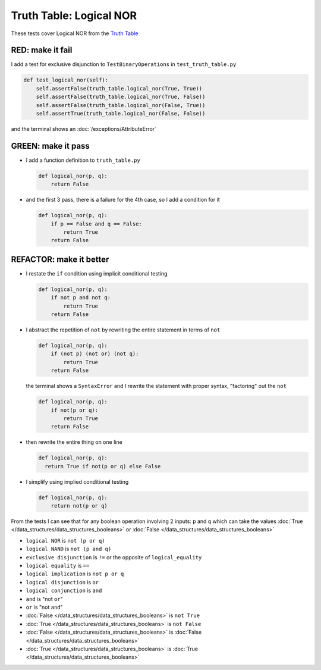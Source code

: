 
Truth Table: Logical NOR
========================

These tests cover Logical NOR from  the `Truth Table <https://en.wikipedia.org/wiki/Truth_table>`_


RED: make it fail
^^^^^^^^^^^^^^^^^

I add a test for exclusive disjunction to ``TestBinaryOperations`` in ``test_truth_table.py``

.. code-block:: python

    def test_logical_nor(self):
        self.assertFalse(truth_table.logical_nor(True, True))
        self.assertFalse(truth_table.logical_nor(True, False))
        self.assertFalse(truth_table.logical_nor(False, True))
        self.assertTrue(truth_table.logical_nor(False, False))

and the terminal shows an :doc:`/exceptions/AttributeError`

GREEN: make it pass
^^^^^^^^^^^^^^^^^^^

* I add a function definition to ``truth_table.py``

  .. code-block:: python

    def logical_nor(p, q):
        return False

* and the first 3 pass, there is a failure for the 4th case, so I add a condition for it

  .. code-block:: python

    def logical_nor(p, q):
        if p == False and q == False:
            return True
        return False

REFACTOR: make it better
^^^^^^^^^^^^^^^^^^^^^^^^

* I restate the ``if`` condition using implicit conditional testing

  .. code-block:: python

    def logical_nor(p, q):
        if not p and not q:
            return True
        return False

* I abstract the repetition of ``not`` by rewriting the entire statement in terms of ``not``

  .. code-block:: python

    def logical_nor(p, q):
        if (not p) (not or) (not q):
            return True
        return False

  the terminal shows a ``SyntaxError`` and I rewrite the statement with proper syntax, "factoring" out the ``not``

  .. code-block:: python

    def logical_nor(p, q):
        if not(p or q):
            return True
        return False

* then rewrite the entire thing on one line

  .. code-block:: python

    def logical_nor(p, q):
      return True if not(p or q) else False

* I simplify using implied conditional testing

  .. code-block:: python

    def logical_nor(p, q):
        return not(p or q)


From the tests I can see that for any boolean operation involving 2 inputs: ``p`` and ``q`` which can take the values :doc:`True </data_structures/data_structures_booleans>` or :doc:`False </data_structures/data_structures_booleans>`


* ``logical NOR`` is ``not (p or q)``
* ``logical NAND`` is ``not (p and q)``
* ``exclusive disjunction`` is ``!=`` or the opposite of ``logical_equality``
* ``logical equality`` is ``==``
* ``logical implication`` is ``not p or q``
* ``logical disjunction`` is ``or``
* ``logical conjunction`` is ``and``
* ``and`` is "not ``or``"
* ``or`` is "not ``and``"
* :doc:`False </data_structures/data_structures_booleans>` is ``not True``
* :doc:`True </data_structures/data_structures_booleans>` is ``not False``
* :doc:`False </data_structures/data_structures_booleans>` is :doc:`False </data_structures/data_structures_booleans>`
* :doc:`True </data_structures/data_structures_booleans>` is :doc:`True </data_structures/data_structures_booleans>`

